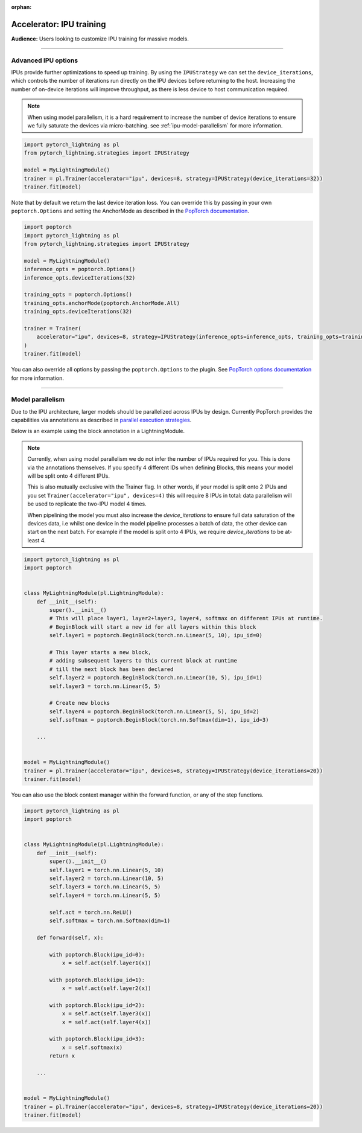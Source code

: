 :orphan:

.. _ipu_advanced:

#########################
Accelerator: IPU training
#########################

**Audience:** Users looking to customize IPU training for massive models.

----

********************
Advanced IPU options
********************

IPUs provide further optimizations to speed up training. By using the ``IPUStrategy`` we can set the ``device_iterations``, which controls the number of iterations run directly on the IPU devices before returning to the host. Increasing the number of on-device iterations will improve throughput, as there is less device to host communication required.

.. note::

    When using model parallelism, it is a hard requirement to increase the number of device iterations to ensure we fully saturate the devices via micro-batching. see :ref:`ipu-model-parallelism` for more information.

.. code-block:: python

    import pytorch_lightning as pl
    from pytorch_lightning.strategies import IPUStrategy

    model = MyLightningModule()
    trainer = pl.Trainer(accelerator="ipu", devices=8, strategy=IPUStrategy(device_iterations=32))
    trainer.fit(model)

Note that by default we return the last device iteration loss. You can override this by passing in your own ``poptorch.Options`` and setting the AnchorMode as described in the `PopTorch documentation <https://docs.graphcore.ai/projects/poptorch-user-guide/en/latest/reference.html#poptorch.Options.anchorMode>`__.

.. code-block:: python

    import poptorch
    import pytorch_lightning as pl
    from pytorch_lightning.strategies import IPUStrategy

    model = MyLightningModule()
    inference_opts = poptorch.Options()
    inference_opts.deviceIterations(32)

    training_opts = poptorch.Options()
    training_opts.anchorMode(poptorch.AnchorMode.All)
    training_opts.deviceIterations(32)

    trainer = Trainer(
        accelerator="ipu", devices=8, strategy=IPUStrategy(inference_opts=inference_opts, training_opts=training_opts)
    )
    trainer.fit(model)

You can also override all options by passing the ``poptorch.Options`` to the plugin. See `PopTorch options documentation <https://docs.graphcore.ai/projects/poptorch-user-guide/en/latest/batching.html>`__ for more information.

----

.. _ipu-model-parallelism:

*****************
Model parallelism
*****************

Due to the IPU architecture, larger models should be parallelized across IPUs by design. Currently PopTorch provides the capabilities via annotations as described in `parallel execution strategies <https://docs.graphcore.ai/projects/poptorch-user-guide/en/latest/overview.html#execution-strategies>`__.

Below is an example using the block annotation in a LightningModule.

.. note::

    Currently, when using model parallelism we do not infer the number of IPUs required for you. This is done via the annotations themselves. If you specify 4 different IDs when defining Blocks, this means your model will be split onto 4 different IPUs.

    This is also mutually exclusive with the Trainer flag. In other words, if your model is split onto 2 IPUs and you set ``Trainer(accelerator="ipu", devices=4)`` this will require 8 IPUs in total: data parallelism will be used to replicate the two-IPU model 4 times.

    When pipelining the model you must also increase the `device_iterations` to ensure full data saturation of the devices data, i.e whilst one device in the model pipeline processes a batch of data, the other device can start on the next batch. For example if the model is split onto 4 IPUs, we require `device_iterations` to be at-least 4.


.. code-block:: python

    import pytorch_lightning as pl
    import poptorch


    class MyLightningModule(pl.LightningModule):
        def __init__(self):
            super().__init__()
            # This will place layer1, layer2+layer3, layer4, softmax on different IPUs at runtime.
            # BeginBlock will start a new id for all layers within this block
            self.layer1 = poptorch.BeginBlock(torch.nn.Linear(5, 10), ipu_id=0)

            # This layer starts a new block,
            # adding subsequent layers to this current block at runtime
            # till the next block has been declared
            self.layer2 = poptorch.BeginBlock(torch.nn.Linear(10, 5), ipu_id=1)
            self.layer3 = torch.nn.Linear(5, 5)

            # Create new blocks
            self.layer4 = poptorch.BeginBlock(torch.nn.Linear(5, 5), ipu_id=2)
            self.softmax = poptorch.BeginBlock(torch.nn.Softmax(dim=1), ipu_id=3)

        ...


    model = MyLightningModule()
    trainer = pl.Trainer(accelerator="ipu", devices=8, strategy=IPUStrategy(device_iterations=20))
    trainer.fit(model)


You can also use the block context manager within the forward function, or any of the step functions.

.. code-block:: python

    import pytorch_lightning as pl
    import poptorch


    class MyLightningModule(pl.LightningModule):
        def __init__(self):
            super().__init__()
            self.layer1 = torch.nn.Linear(5, 10)
            self.layer2 = torch.nn.Linear(10, 5)
            self.layer3 = torch.nn.Linear(5, 5)
            self.layer4 = torch.nn.Linear(5, 5)

            self.act = torch.nn.ReLU()
            self.softmax = torch.nn.Softmax(dim=1)

        def forward(self, x):

            with poptorch.Block(ipu_id=0):
                x = self.act(self.layer1(x))

            with poptorch.Block(ipu_id=1):
                x = self.act(self.layer2(x))

            with poptorch.Block(ipu_id=2):
                x = self.act(self.layer3(x))
                x = self.act(self.layer4(x))

            with poptorch.Block(ipu_id=3):
                x = self.softmax(x)
            return x

        ...


    model = MyLightningModule()
    trainer = pl.Trainer(accelerator="ipu", devices=8, strategy=IPUStrategy(device_iterations=20))
    trainer.fit(model)
